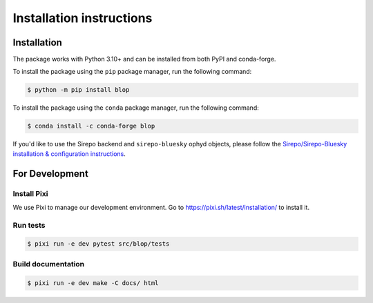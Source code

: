 =========================
Installation instructions
=========================

Installation
------------

The package works with Python 3.10+ and can be installed from both PyPI and conda-forge.

To install the package using the ``pip`` package manager, run the following command:

.. code:: bash

   $ python -m pip install blop

To install the package using the ``conda`` package manager, run the following command:

.. code:: bash

   $ conda install -c conda-forge blop

If you'd like to use the Sirepo backend and ``sirepo-bluesky`` ophyd objects, please
follow the `Sirepo/Sirepo-Bluesky installation & configuration instructions
<https://nsls-ii.github.io/sirepo-bluesky/installation.html>`_.

For Development
---------------

Install Pixi
^^^^^^^^^^^^

We use Pixi to manage our development environment. Go to https://pixi.sh/latest/installation/ to install it.

Run tests
^^^^^^^^^

.. code:: bash

   $ pixi run -e dev pytest src/blop/tests


Build documentation
^^^^^^^^^^^^^^^^^^^

.. code:: bash

   $ pixi run -e dev make -C docs/ html
